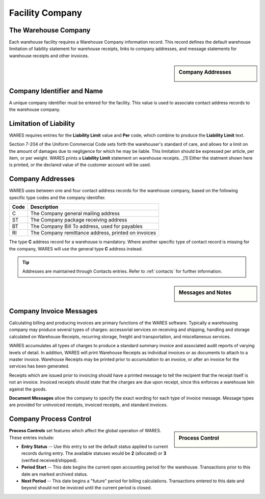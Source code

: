 .. _company:

#############################
Facility Company
#############################

The Warehouse Company
=============================

Each warehouse facility requires a Warehouse Company information record.
This record defines the default warehouse limitation of liability statement for 
warehouse receipts, links to company addresses, and message statements for 
warehouse receipts and other invoices.

.. sidebar:: Company Addresses

   .. image:: _images/company-identity.png

Company Identifier and Name
=============================

A unique company identifier must be entered for the facility. This value is 
used to associate contact address records to the warehouse company.

Limitation of Liability
=============================

WARES requires entries for the **Liability Limit** value and **Per** code, 
which combine to produce the **Liability Limit** text.

Section 7-204 of the Uniform Commercial Code sets forth the warehouser's 
standard of care, and allows for a limit on the amount of damages due to 
negligence for which he may be liable. This limitation should be expressed per 
article, per item, or per weight. WARES prints a **Liability Limit** statement 
on warehouse receipts. _[1] Either the statment shown here is printed, or the 
declared value of the customer account will be used.

Company Addresses
=============================

WARES uses between one and four contact address records for the warehouse 
company, based on the following specific type codes and the company identifier.

+-------+----------------------------------------------------------------+
| Code  | Description                                                    |
+=======+================================================================+
| C     | The Company general mailing address                            |
+-------+----------------------------------------------------------------+
| ST    | The Company package receiving address                          |
+-------+----------------------------------------------------------------+
| BT    | The Company Bill To address, used for payables                 |
+-------+----------------------------------------------------------------+
| RI    | The Company remittance address, printed on invoices            |
+-------+----------------------------------------------------------------+

The type **C** address record for a warehouse is mandatory. Where another 
specific type of contact record is missing for the company, WARES will use the 
general type **C** address instead. 

.. tip::
   Addresses are maintained through Contacts entries. Refer to :ref:`contacts` 
   for further information.

.. sidebar:: Messages and Notes

   .. image:: _images/company-notes.png

Company Invoice Messages
=============================

Calculating billing and producing invoices are primary functions of the WARES 
software. Typically a warehousing company may produce several types of charges: 
accessorial services on receiving and shipping, handling and storage calculated 
on Warehouse Receipts, recurring storage, freight and transportation, and 
miscellaneous services.

WARES accumulates all types of charges to produce a standard summary invoice 
and associated audit reports of varying levels of detail. In addition, WARES 
will print Warehouse Receipts as individual invoices or as documents to attach 
to a master invoice. Warehouse Receipts may be printed prior to accumulation to 
an invoice, or after an invoice for the services has been generated.

Receipts which are issued prior to invoicing should have a printed message to 
tell the recipient that the receipt itself is not an invoice. Invoiced receipts 
should state that the charges are due upon receipt, since this enforces a 
warehouse lein against the goods.

**Document Messages** allow the company to specify the exact wording for each 
type of invoice message. Message types are provided for uninvoiced receipts,
invoiced receipts, and standard invoices.

Company Process Control
=============================

.. sidebar:: Process Control

   .. image:: _images/company-process.png

**Process Controls** set features which affect the global operation of WARES.
These entries include:

*  **Entry Status** -- Use this entry to set the default status applied to 
   current records during entry. The available statuses would be **2** 
   (allocated) or **3** (verified received/shipped).
*  **Period Start** -- This date begins the current open accounting period for 
   the warehouse. Transactions prior to this date are marked archived status.
*  **Next Period** -- This date begins a "future" period for billing 
   calculations. Transactions entered to this date and beyond should not be 
   invoiced until the current period is closed.
